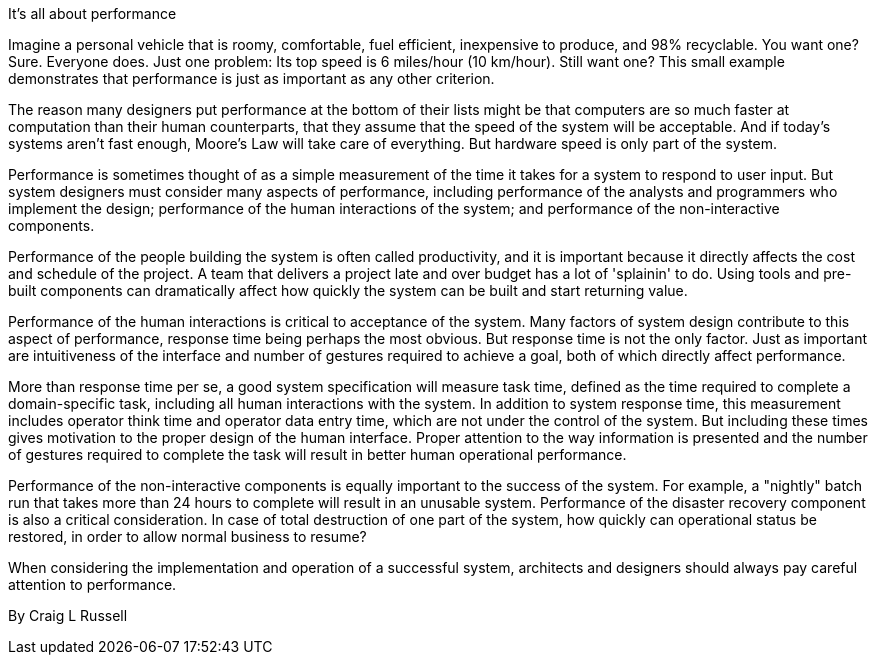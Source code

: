 ﻿It's all about performance

Imagine a personal vehicle that is roomy, comfortable, fuel efficient, inexpensive to produce, and 98% recyclable. You want one? Sure. Everyone does. Just one problem: Its top speed is 6 miles/hour (10 km/hour). Still want one? This small example demonstrates that performance is just as important as any other criterion.

The reason many designers put performance at the bottom of their lists might be that computers are so much faster at computation than their human counterparts, that they assume that the speed of the system will be acceptable. And if today's systems aren't fast enough, Moore's Law will take care of everything. But hardware speed is only part of the system.

Performance is sometimes thought of as a simple measurement of the time it takes for a system to respond to user input. But system designers must consider many aspects of performance, including performance of the analysts and programmers who implement the design; performance of the human interactions of the system; and performance of the non-interactive components.

Performance of the people building the system is often called productivity, and it is important because it directly affects the cost and schedule of the project. A team that delivers a project late and over budget has a lot of 'splainin' to do. Using tools and pre-built components can dramatically affect how quickly the system can be built and start returning value.

Performance of the human interactions is critical to acceptance of the system. Many factors of system design contribute to this aspect of performance, response time being perhaps the most obvious. But response time is not the only factor. Just as important are intuitiveness of the interface and number of gestures required to achieve a goal, both of which directly affect performance.

More than response time per se, a good system specification will measure task time, defined as the time required to complete a domain-specific task, including all human interactions with the system. In addition to system response time, this measurement includes operator think time and operator data entry time, which are not under the control of the system. But including these times gives motivation to the proper design of the human interface. Proper attention to the way information is presented and the number of gestures required to complete the task will result in better human operational performance.

Performance of the non-interactive components is equally important to the success of the system. For example, a "nightly" batch run that takes more than 24 hours to complete will result in an unusable system. Performance of the disaster recovery component is also a critical consideration. In case of total destruction of one part of the system, how quickly can operational status be restored, in order to allow normal business to resume?

When considering the implementation and operation of a successful system, architects and designers should always pay careful attention to performance.

By Craig L Russell